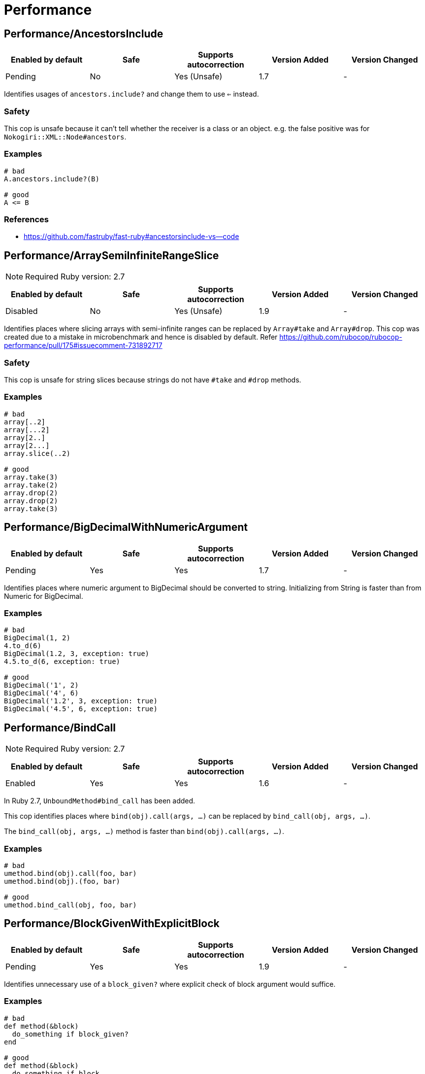 ////
  Do NOT edit this file by hand directly, as it is automatically generated.

  Please make any necessary changes to the cop documentation within the source files themselves.
////

= Performance

== Performance/AncestorsInclude

|===
| Enabled by default | Safe | Supports autocorrection | Version Added | Version Changed

| Pending
| No
| Yes (Unsafe)
| 1.7
| -
|===

Identifies usages of `ancestors.include?` and change them to use `<=` instead.

=== Safety

This cop is unsafe because it can't tell whether the receiver is a class or an object.
e.g. the false positive was for `Nokogiri::XML::Node#ancestors`.

=== Examples

[source,ruby]
----
# bad
A.ancestors.include?(B)

# good
A <= B
----

=== References

* https://github.com/fastruby/fast-ruby#ancestorsinclude-vs--code

== Performance/ArraySemiInfiniteRangeSlice

NOTE: Required Ruby version: 2.7

|===
| Enabled by default | Safe | Supports autocorrection | Version Added | Version Changed

| Disabled
| No
| Yes (Unsafe)
| 1.9
| -
|===

Identifies places where slicing arrays with semi-infinite ranges
can be replaced by `Array#take` and `Array#drop`.
This cop was created due to a mistake in microbenchmark and hence is disabled by default.
Refer https://github.com/rubocop/rubocop-performance/pull/175#issuecomment-731892717

=== Safety

This cop is unsafe for string slices because strings do not have `#take` and `#drop` methods.

=== Examples

[source,ruby]
----
# bad
array[..2]
array[...2]
array[2..]
array[2...]
array.slice(..2)

# good
array.take(3)
array.take(2)
array.drop(2)
array.drop(2)
array.take(3)
----

== Performance/BigDecimalWithNumericArgument

|===
| Enabled by default | Safe | Supports autocorrection | Version Added | Version Changed

| Pending
| Yes
| Yes
| 1.7
| -
|===

Identifies places where numeric argument to BigDecimal should be
converted to string. Initializing from String is faster
than from Numeric for BigDecimal.

=== Examples

[source,ruby]
----
# bad
BigDecimal(1, 2)
4.to_d(6)
BigDecimal(1.2, 3, exception: true)
4.5.to_d(6, exception: true)

# good
BigDecimal('1', 2)
BigDecimal('4', 6)
BigDecimal('1.2', 3, exception: true)
BigDecimal('4.5', 6, exception: true)
----

== Performance/BindCall

NOTE: Required Ruby version: 2.7

|===
| Enabled by default | Safe | Supports autocorrection | Version Added | Version Changed

| Enabled
| Yes
| Yes
| 1.6
| -
|===

In Ruby 2.7, `UnboundMethod#bind_call` has been added.

This cop identifies places where `bind(obj).call(args, ...)`
can be replaced by `bind_call(obj, args, ...)`.

The `bind_call(obj, args, ...)` method is faster than
`bind(obj).call(args, ...)`.

=== Examples

[source,ruby]
----
# bad
umethod.bind(obj).call(foo, bar)
umethod.bind(obj).(foo, bar)

# good
umethod.bind_call(obj, foo, bar)
----

== Performance/BlockGivenWithExplicitBlock

|===
| Enabled by default | Safe | Supports autocorrection | Version Added | Version Changed

| Pending
| Yes
| Yes
| 1.9
| -
|===

Identifies unnecessary use of a `block_given?` where explicit check
of block argument would suffice.

=== Examples

[source,ruby]
----
# bad
def method(&block)
  do_something if block_given?
end

# good
def method(&block)
  do_something if block
end

# good - block is reassigned
def method(&block)
  block ||= -> { do_something }
  warn "Using default ..." unless block_given?
  # ...
end
----

== Performance/Caller

|===
| Enabled by default | Safe | Supports autocorrection | Version Added | Version Changed

| Enabled
| Yes
| Yes
| 0.49
| 1.9
|===

Identifies places where `caller[n]` can be replaced by `caller(n..n).first`.

=== Examples

[source,ruby]
----
# bad
caller[1]
caller.first
caller_locations[1]
caller_locations.first

# good
caller(2..2).first
caller(1..1).first
caller_locations(2..2).first
caller_locations(1..1).first
----

== Performance/CaseWhenSplat

|===
| Enabled by default | Safe | Supports autocorrection | Version Added | Version Changed

| Disabled
| Yes
| Yes (Unsafe)
| 0.34
| 1.13
|===

Reordering `when` conditions with a splat to the end
of the `when` branches can improve performance.

Ruby has to allocate memory for the splat expansion every time
that the `case` `when` statement is run. Since Ruby does not support
fall through inside of `case` `when`, like some other languages do,
the order of the `when` branches should not matter. By placing any
splat expansions at the end of the list of `when` branches we will
reduce the number of times that memory has to be allocated for
the expansion. The exception to this is if multiple of your `when`
conditions can be true for any given condition. A likely scenario for
this defining a higher level when condition to override a condition
that is inside of the splat expansion.

=== Safety

This cop is not unsafe autocorrection because it is not a guaranteed
performance improvement. If the data being processed by the `case` condition is
normalized in a manner that favors hitting a condition in the splat expansion,
it is possible that moving the splat condition to the end will use more memory,
and run slightly slower.
See for more details: https://github.com/rubocop/rubocop/pull/6163

=== Examples

[source,ruby]
----
# bad
case foo
when *condition
  bar
when baz
  foobar
end

case foo
when *[1, 2, 3, 4]
  bar
when 5
  baz
end

# good
case foo
when baz
  foobar
when *condition
  bar
end

case foo
when 1, 2, 3, 4
  bar
when 5
  baz
end
----

== Performance/Casecmp

|===
| Enabled by default | Safe | Supports autocorrection | Version Added | Version Changed

| Enabled
| No
| Yes (Unsafe)
| 0.36
| -
|===

Identifies places where a case-insensitive string comparison
can better be implemented using `casecmp`.

=== Safety

This cop is unsafe because `String#casecmp` and `String#casecmp?` behave
differently when using Non-ASCII characters.

=== Examples

[source,ruby]
----
# bad
str.downcase == 'abc'
str.upcase.eql? 'ABC'
'abc' == str.downcase
'ABC'.eql? str.upcase
str.downcase == str.downcase

# good
str.casecmp('ABC').zero?
'abc'.casecmp(str).zero?
----

=== References

* https://github.com/fastruby/fast-ruby#stringcasecmp-vs--stringcasecmp-vs-stringdowncase---code

== Performance/ChainArrayAllocation

|===
| Enabled by default | Safe | Supports autocorrection | Version Added | Version Changed

| Disabled
| Yes
| No
| 0.59
| -
|===

Identifies usages of `array.compact.flatten.map { |x| x.downcase }`.
Each of these methods (`compact`, `flatten`, `map`) will generate a new intermediate array
that is promptly thrown away. Instead it is faster to mutate when we know it's safe.

=== Examples

[source,ruby]
----
# bad
array = ["a", "b", "c"]
array.compact.flatten.map { |x| x.downcase }

# good
array = ["a", "b", "c"]
array.compact!
array.flatten!
array.map! { |x| x.downcase }
array
----

=== References

* https://twitter.com/schneems/status/1034123879978029057

== Performance/CollectionLiteralInLoop

|===
| Enabled by default | Safe | Supports autocorrection | Version Added | Version Changed

| Pending
| Yes
| No
| 1.8
| -
|===

Identifies places where Array and Hash literals are used within loops.
It is better to extract them into a local variable or constant
to avoid unnecessary allocations on each iteration.

You can set the minimum number of elements to consider
an offense with `MinSize`.

=== Examples

[source,ruby]
----
# bad
users.select do |user|
  %i[superadmin admin].include?(user.role)
end

# good
admin_roles = %i[superadmin admin]
users.select do |user|
  admin_roles.include?(user.role)
end

# good
ADMIN_ROLES = %i[superadmin admin]
...
users.select do |user|
  ADMIN_ROLES.include?(user.role)
end
----

=== Configurable attributes

|===
| Name | Default value | Configurable values

| MinSize
| `1`
| Integer
|===

== Performance/CompareWithBlock

|===
| Enabled by default | Safe | Supports autocorrection | Version Added | Version Changed

| Enabled
| Yes
| Yes
| 0.46
| -
|===

Identifies places where `sort { |a, b| a.foo <=> b.foo }`
can be replaced by `sort_by(&:foo)`.
This cop also checks `sort!`, `min`, `max` and `minmax` methods.

=== Examples

[source,ruby]
----
# bad
array.sort   { |a, b| a.foo <=> b.foo }
array.sort!  { |a, b| a.foo <=> b.foo }
array.max    { |a, b| a.foo <=> b.foo }
array.min    { |a, b| a.foo <=> b.foo }
array.minmax { |a, b| a.foo <=> b.foo }
array.sort   { |a, b| a[:foo] <=> b[:foo] }

# good
array.sort_by(&:foo)
array.sort_by!(&:foo)
array.sort_by { |v| v.foo }
array.sort_by do |var|
  var.foo
end
array.max_by(&:foo)
array.min_by(&:foo)
array.minmax_by(&:foo)
array.sort_by { |a| a[:foo] }
----

== Performance/ConcurrentMonotonicTime

|===
| Enabled by default | Safe | Supports autocorrection | Version Added | Version Changed

| Pending
| Yes
| Yes
| 1.12
| -
|===

Identifies places where `Concurrent.monotonic_time`
can be replaced by `Process.clock_gettime(Process::CLOCK_MONOTONIC)`.

=== Examples

[source,ruby]
----
# bad
Concurrent.monotonic_time

# good
Process.clock_gettime(Process::CLOCK_MONOTONIC)
----

=== References

* https://github.com/rails/rails/pull/43502

== Performance/ConstantRegexp

|===
| Enabled by default | Safe | Supports autocorrection | Version Added | Version Changed

| Pending
| Yes
| Yes
| 1.9
| 1.10
|===

Finds regular expressions with dynamic components that are all constants.

Ruby allocates a new Regexp object every time it executes a code containing such
a regular expression. It is more efficient to extract it into a constant,
memoize it, or add an `/o` option to perform `#{}` interpolation only once and
reuse that Regexp object.

=== Examples

[source,ruby]
----
# bad
def tokens(pattern)
  pattern.scan(TOKEN).reject { |token| token.match?(/\A#{SEPARATORS}\Z/) }
end

# good
ALL_SEPARATORS = /\A#{SEPARATORS}\Z/
def tokens(pattern)
  pattern.scan(TOKEN).reject { |token| token.match?(ALL_SEPARATORS) }
end

# good
def tokens(pattern)
  pattern.scan(TOKEN).reject { |token| token.match?(/\A#{SEPARATORS}\Z/o) }
end

# good
def separators
  @separators ||= /\A#{SEPARATORS}\Z/
end
----

== Performance/Count

|===
| Enabled by default | Safe | Supports autocorrection | Version Added | Version Changed

| Enabled
| Yes
| Yes (Unsafe)
| 0.31
| 1.8
|===

Identifies usages of `count` on an `Enumerable` that
follow calls to `select`, `find_all`, `filter` or `reject`. Querying logic can instead be
passed to the `count` call.

=== Safety

This cop is unsafe because it has known compatibility issues with `ActiveRecord` and other
frameworks. Before Rails 5.1, `ActiveRecord` will ignore the block that is passed to `count`.
Other methods, such as `select`, will convert the association to an
array and then run the block on the array. A simple work around to
make `count` work with a block is to call `to_a.count {...}`.

For example:

[source,ruby]
----
`Model.where(id: [1, 2, 3]).select { |m| m.method == true }.size`
----

becomes:

[source,ruby]
----
`Model.where(id: [1, 2, 3]).to_a.count { |m| m.method == true }`
----

=== Examples

[source,ruby]
----
# bad
[1, 2, 3].select { |e| e > 2 }.size
[1, 2, 3].reject { |e| e > 2 }.size
[1, 2, 3].select { |e| e > 2 }.length
[1, 2, 3].reject { |e| e > 2 }.length
[1, 2, 3].select { |e| e > 2 }.count { |e| e.odd? }
[1, 2, 3].reject { |e| e > 2 }.count { |e| e.even? }
array.select(&:value).count

# good
[1, 2, 3].count { |e| e > 2 }
[1, 2, 3].count { |e| e < 2 }
[1, 2, 3].count { |e| e > 2 && e.odd? }
[1, 2, 3].count { |e| e < 2 && e.even? }
Model.select('field AS field_one').count
Model.select(:value).count
----

== Performance/DeletePrefix

NOTE: Required Ruby version: 2.5

|===
| Enabled by default | Safe | Supports autocorrection | Version Added | Version Changed

| Enabled
| No
| Yes (Unsafe)
| 1.6
| 1.11
|===

In Ruby 2.5, `String#delete_prefix` has been added.

This cop identifies places where `gsub(/\Aprefix/, '')` and `sub(/\Aprefix/, '')`
can be replaced by `delete_prefix('prefix')`.

This cop has `SafeMultiline` configuration option that `true` by default because
`^prefix` is unsafe as it will behave incompatible with `delete_prefix`
for receiver is multiline string.

The `delete_prefix('prefix')` method is faster than `gsub(/\Aprefix/, '')`.

=== Safety

This cop is unsafe because `Pathname` has `sub` but not `delete_prefix`.

=== Examples

[source,ruby]
----
# bad
str.gsub(/\Aprefix/, '')
str.gsub!(/\Aprefix/, '')

str.sub(/\Aprefix/, '')
str.sub!(/\Aprefix/, '')

# good
str.delete_prefix('prefix')
str.delete_prefix!('prefix')
----

==== SafeMultiline: true (default)

[source,ruby]
----
# good
str.gsub(/^prefix/, '')
str.gsub!(/^prefix/, '')
str.sub(/^prefix/, '')
str.sub!(/^prefix/, '')
----

==== SafeMultiline: false

[source,ruby]
----
# bad
str.gsub(/^prefix/, '')
str.gsub!(/^prefix/, '')
str.sub(/^prefix/, '')
str.sub!(/^prefix/, '')
----

=== Configurable attributes

|===
| Name | Default value | Configurable values

| SafeMultiline
| `true`
| Boolean
|===

== Performance/DeleteSuffix

NOTE: Required Ruby version: 2.5

|===
| Enabled by default | Safe | Supports autocorrection | Version Added | Version Changed

| Enabled
| No
| Yes (Unsafe)
| 1.6
| 1.11
|===

In Ruby 2.5, `String#delete_suffix` has been added.

This cop identifies places where `gsub(/suffix\z/, '')` and `sub(/suffix\z/, '')`
can be replaced by `delete_suffix('suffix')`.

This cop has `SafeMultiline` configuration option that `true` by default because
`suffix$` is unsafe as it will behave incompatible with `delete_suffix?`
for receiver is multiline string.

The `delete_suffix('suffix')` method is faster than `gsub(/suffix\z/, '')`.

=== Safety

This cop is unsafe because `Pathname` has `sub` but not `delete_suffix`.

=== Examples

[source,ruby]
----
# bad
str.gsub(/suffix\z/, '')
str.gsub!(/suffix\z/, '')

str.sub(/suffix\z/, '')
str.sub!(/suffix\z/, '')

# good
str.delete_suffix('suffix')
str.delete_suffix!('suffix')
----

==== SafeMultiline: true (default)

[source,ruby]
----
# good
str.gsub(/suffix$/, '')
str.gsub!(/suffix$/, '')
str.sub(/suffix$/, '')
str.sub!(/suffix$/, '')
----

==== SafeMultiline: false

[source,ruby]
----
# bad
str.gsub(/suffix$/, '')
str.gsub!(/suffix$/, '')
str.sub(/suffix$/, '')
str.sub!(/suffix$/, '')
----

=== Configurable attributes

|===
| Name | Default value | Configurable values

| SafeMultiline
| `true`
| Boolean
|===

== Performance/Detect

|===
| Enabled by default | Safe | Supports autocorrection | Version Added | Version Changed

| Enabled
| Yes
| Yes (Unsafe)
| 0.30
| 1.8
|===

Identifies usages of `first`, `last`, `[0]` or `[-1]`
chained to `select`, `find_all` or `filter` and change them to use
`detect` instead.

=== Safety

This cop is unsafe because it assumes that the receiver is an
`Array` or equivalent, but can't reliably detect it. For example,
if the receiver is a `Hash`, it may report a false positive.

=== Examples

[source,ruby]
----
# bad
[].select { |item| true }.first
[].select { |item| true }.last
[].find_all { |item| true }.first
[].find_all { |item| true }.last
[].filter { |item| true }.first
[].filter { |item| true }.last
[].filter { |item| true }[0]
[].filter { |item| true }[-1]

# good
[].detect { |item| true }
[].reverse.detect { |item| true }
----

=== References

* https://github.com/fastruby/fast-ruby#enumerabledetect-vs-enumerableselectfirst-code

== Performance/DoubleStartEndWith

|===
| Enabled by default | Safe | Supports autocorrection | Version Added | Version Changed

| Enabled
| Yes
| Yes
| 0.36
| 0.48
|===

Checks for double `#start_with?` or `#end_with?` calls
separated by `||`. In some cases such calls can be replaced
with an single `#start_with?`/`#end_with?` call.

`IncludeActiveSupportAliases` configuration option is used to check for
`starts_with?` and `ends_with?`. These methods are defined by Active Support.

=== Examples

[source,ruby]
----
# bad
str.start_with?("a") || str.start_with?(Some::CONST)
str.start_with?("a", "b") || str.start_with?("c")
str.end_with?(var1) || str.end_with?(var2)

# good
str.start_with?("a", Some::CONST)
str.start_with?("a", "b", "c")
str.end_with?(var1, var2)
----

==== IncludeActiveSupportAliases: false (default)

[source,ruby]
----
# good
str.starts_with?("a", "b") || str.starts_with?("c")
str.ends_with?(var1) || str.ends_with?(var2)

str.starts_with?("a", "b", "c")
str.ends_with?(var1, var2)
----

==== IncludeActiveSupportAliases: true

[source,ruby]
----
# bad
str.starts_with?("a", "b") || str.starts_with?("c")
str.ends_with?(var1) || str.ends_with?(var2)

# good
str.starts_with?("a", "b", "c")
str.ends_with?(var1, var2)
----

=== Configurable attributes

|===
| Name | Default value | Configurable values

| IncludeActiveSupportAliases
| `false`
| Boolean
|===

== Performance/EndWith

|===
| Enabled by default | Safe | Supports autocorrection | Version Added | Version Changed

| Enabled
| Yes
| Yes (Unsafe)
| 0.36
| 1.10
|===

Identifies unnecessary use of a regex where `String#end_with?` would suffice.

This cop has `SafeMultiline` configuration option that `true` by default because
`end$` is unsafe as it will behave incompatible with `end_with?`
for receiver is multiline string.

=== Safety

This will change to a new method call which isn't guaranteed to be on the
object. Switching these methods has to be done with knowledge of the types
of the variables which rubocop doesn't have.

=== Examples

[source,ruby]
----
# bad
'abc'.match?(/bc\Z/)
/bc\Z/.match?('abc')
'abc' =~ /bc\Z/
/bc\Z/ =~ 'abc'
'abc'.match(/bc\Z/)
/bc\Z/.match('abc')

# good
'abc'.end_with?('bc')
----

==== SafeMultiline: true (default)

[source,ruby]
----
# good
'abc'.match?(/bc$/)
/bc$/.match?('abc')
'abc' =~ /bc$/
/bc$/ =~ 'abc'
'abc'.match(/bc$/)
/bc$/.match('abc')
----

==== SafeMultiline: false

[source,ruby]
----
# bad
'abc'.match?(/bc$/)
/bc$/.match?('abc')
'abc' =~ /bc$/
/bc$/ =~ 'abc'
'abc'.match(/bc$/)
/bc$/.match('abc')
----

=== Configurable attributes

|===
| Name | Default value | Configurable values

| SafeMultiline
| `true`
| Boolean
|===

=== References

* https://github.com/fastruby/fast-ruby#stringmatch-vs-stringmatch-vs-stringstart_withstringend_with-code-start-code-end

== Performance/FixedSize

|===
| Enabled by default | Safe | Supports autocorrection | Version Added | Version Changed

| Enabled
| Yes
| No
| 0.35
| -
|===

Do not compute the size of statically sized objects.

=== Examples

[source,ruby]
----
# String methods
# bad
'foo'.size
%q[bar].count
%(qux).length

# Symbol methods
# bad
:fred.size
:'baz'.length

# Array methods
# bad
[1, 2, thud].count
%W(1, 2, bar).size

# Hash methods
# bad
{ a: corge, b: grault }.length

# good
foo.size
bar.count
qux.length

# good
:"#{fred}".size
CONST = :baz.length

# good
[1, 2, *thud].count
garply = [1, 2, 3]
garply.size

# good
{ a: corge, **grault }.length
waldo = { a: corge, b: grault }
waldo.size
----

== Performance/FlatMap

|===
| Enabled by default | Safe | Supports autocorrection | Version Added | Version Changed

| Enabled
| Yes
| Yes
| 0.30
| -
|===

Identifies usages of `map { ... }.flatten` and
change them to use `flat_map { ... }` instead.

=== Examples

[source,ruby]
----
# bad
[1, 2, 3, 4].map { |e| [e, e] }.flatten(1)
[1, 2, 3, 4].collect { |e| [e, e] }.flatten(1)

# good
[1, 2, 3, 4].flat_map { |e| [e, e] }
[1, 2, 3, 4].map { |e| [e, e] }.flatten
[1, 2, 3, 4].collect { |e| [e, e] }.flatten
----

=== Configurable attributes

|===
| Name | Default value | Configurable values

| EnabledForFlattenWithoutParams
| `false`
| Boolean
|===

=== References

* https://github.com/fastruby/fast-ruby#enumerablemaparrayflatten-vs-enumerableflat_map-code

== Performance/InefficientHashSearch

|===
| Enabled by default | Safe | Supports autocorrection | Version Added | Version Changed

| Enabled
| No
| Yes (Unsafe)
| 0.56
| -
|===

Checks for inefficient searching of keys and values within
hashes.

`Hash#keys.include?` is less efficient than `Hash#key?` because
the former allocates a new array and then performs an O(n) search
through that array, while `Hash#key?` does not allocate any array and
performs a faster O(1) search for the key.

`Hash#values.include?` is less efficient than `Hash#value?`. While they
both perform an O(n) search through all of the values, calling `values`
allocates a new array while using `value?` does not.

=== Safety

This cop is unsafe because it can't tell whether the receiver is a hash object.

=== Examples

[source,ruby]
----
# bad
{ a: 1, b: 2 }.keys.include?(:a)
{ a: 1, b: 2 }.keys.include?(:z)
h = { a: 1, b: 2 }; h.keys.include?(100)

# good
{ a: 1, b: 2 }.key?(:a)
{ a: 1, b: 2 }.has_key?(:z)
h = { a: 1, b: 2 }; h.key?(100)

# bad
{ a: 1, b: 2 }.values.include?(2)
{ a: 1, b: 2 }.values.include?('garbage')
h = { a: 1, b: 2 }; h.values.include?(nil)

# good
{ a: 1, b: 2 }.value?(2)
{ a: 1, b: 2 }.has_value?('garbage')
h = { a: 1, b: 2 }; h.value?(nil)
----

=== References

* https://github.com/fastruby/fast-ruby#hashkey-instead-of-hashkeysinclude-code

== Performance/IoReadlines

|===
| Enabled by default | Safe | Supports autocorrection | Version Added | Version Changed

| Disabled
| Yes
| Yes
| 1.7
| -
|===

Identifies places where inefficient `readlines` method
can be replaced by `each_line` to avoid fully loading file content into memory.

=== Examples

[source,ruby]
----
# bad
File.readlines('testfile').each { |l| puts l }
IO.readlines('testfile', chomp: true).each { |l| puts l }

conn.readlines(10).map { |l| l.size }
file.readlines.find { |l| l.start_with?('#') }
file.readlines.each { |l| puts l }

# good
File.open('testfile', 'r').each_line { |l| puts l }
IO.open('testfile').each_line(chomp: true) { |l| puts l }

conn.each_line(10).map { |l| l.size }
file.each_line.find { |l| l.start_with?('#') }
file.each_line { |l| puts l }
----

=== References

* https://docs.gitlab.com/ee/development/performance.html#reading-from-files-and-other-data-sources

== Performance/MapCompact

NOTE: Required Ruby version: 2.7

|===
| Enabled by default | Safe | Supports autocorrection | Version Added | Version Changed

| Pending
| Yes
| Yes (Unsafe)
| 1.11
| -
|===

In Ruby 2.7, `Enumerable#filter_map` has been added.

This cop identifies places where `map { ... }.compact` can be replaced by `filter_map`.

[source,ruby]
----
[true, false, nil].compact              #=> [true, false]
[true, false, nil].filter_map(&:itself) #=> [true]
----

=== Safety

This cop's autocorrection is unsafe because `map { ... }.compact` that is not
compatible with `filter_map`.

=== Examples

[source,ruby]
----
# bad
ary.map(&:foo).compact
ary.collect(&:foo).compact

# good
ary.filter_map(&:foo)
ary.map(&:foo).compact!
ary.compact.map(&:foo)
----

== Performance/MapMethodChain

|===
| Enabled by default | Safe | Supports autocorrection | Version Added | Version Changed

| Pending
| No
| No
| 1.19
| -
|===

Checks if the map method is used in a chain.

Autocorrection is not supported because an appropriate block variable name cannot be determined automatically.

[source,ruby]
----
class X
  def initialize
    @@num = 0
  end

  def foo
    @@num += 1
    self
  end

  def bar
    @@num * 2
  end
end

[X.new, X.new].map(&:foo).map(&:bar) # => [4, 4]
[X.new, X.new].map { |x| x.foo.bar } # => [2, 4]
----

=== Safety

This cop is unsafe because false positives occur if the number of times the first method is executed
affects the return value of subsequent methods.

=== Examples

[source,ruby]
----
# bad
array.map(&:foo).map(&:bar)

# good
array.map { |item| item.foo.bar }
----

== Performance/MethodObjectAsBlock

|===
| Enabled by default | Safe | Supports autocorrection | Version Added | Version Changed

| Pending
| Yes
| No
| 1.9
| -
|===

Identifies places where methods are converted to blocks, with the
use of `&method`, and passed as arguments to method calls.
It is faster to replace those with explicit blocks, calling those methods inside.

=== Examples

[source,ruby]
----
# bad
array.map(&method(:do_something))
[1, 2, 3].each(&out.method(:puts))

# good
array.map { |x| do_something(x) }
[1, 2, 3].each { |x| out.puts(x) }
----

=== References

* https://github.com/fastruby/fast-ruby#normal-way-to-apply-method-vs-method-code

== Performance/OpenStruct

|===
| Enabled by default | Safe | Supports autocorrection | Version Added | Version Changed

| Disabled
| No
| No
| 0.61
| -
|===

Checks for `OpenStruct.new` calls.
Instantiation of an `OpenStruct` invalidates
Ruby global method cache as it causes dynamic method
definition during program runtime.
This could have an effect on performance,
especially in case of single-threaded
applications with multiple `OpenStruct` instantiations.

=== Safety

This cop is unsafe because `OpenStruct.new` and `Struct.new`
are not equivalent.

=== Examples

[source,ruby]
----
# bad
class MyClass
  def my_method
    OpenStruct.new(my_key1: 'my_value1', my_key2: 'my_value2')
  end
end

# good
class MyClass
  MyStruct = Struct.new(:my_key1, :my_key2)
  def my_method
    MyStruct.new('my_value1', 'my_value2')
  end
end
----

== Performance/RangeInclude

|===
| Enabled by default | Safe | Supports autocorrection | Version Added | Version Changed

| Enabled
| No
| Yes (Unsafe)
| 0.36
| 1.7
|===

Identifies uses of `Range#include?` and `Range#member?`, which iterates over each
item in a `Range` to see if a specified item is there. In contrast,
`Range#cover?` simply compares the target item with the beginning and
end points of the `Range`. In a great majority of cases, this is what
is wanted.

=== Safety

This cop is unsafe because `Range#include?` (or `Range#member?`) and `Range#cover?`
are not equivalent behavior.
Example of a case where `Range#cover?` may not provide the desired result:

[source,ruby]
----
('a'..'z').cover?('yellow') # => true
----

=== Examples

[source,ruby]
----
# bad
('a'..'z').include?('b') # => true
('a'..'z').member?('b')  # => true

# good
('a'..'z').cover?('b') # => true
----

=== References

* https://github.com/fastruby/fast-ruby#cover-vs-include-code

== Performance/RedundantBlockCall

|===
| Enabled by default | Safe | Supports autocorrection | Version Added | Version Changed

| Enabled
| Yes
| Yes
| 0.36
| -
|===

Identifies the use of a `&block` parameter and `block.call`
where `yield` would do just as well.

=== Examples

[source,ruby]
----
# bad
def method(&block)
  block.call
end
def another(&func)
  func.call 1, 2, 3
end

# good
def method
  yield
end
def another
  yield 1, 2, 3
end
----

=== References

* https://github.com/fastruby/fast-ruby#proccall-and-block-arguments-vs-yieldcode

== Performance/RedundantEqualityComparisonBlock

NOTE: Required Ruby version: 2.5

|===
| Enabled by default | Safe | Supports autocorrection | Version Added | Version Changed

| Pending
| No
| Yes (Unsafe)
| 1.10
| -
|===

Checks for uses `Enumerable#all?`, `Enumerable#any?`, `Enumerable#one?`,
and `Enumerable#none?` are compared with `===` or similar methods in block.

By default, `Object#===` behaves the same as `Object#==`, but this
behavior is appropriately overridden in subclass. For example,
`Range#===` returns `true` when argument is within the range.

This cop has `AllowRegexpMatch` option and it is true by default because
`regexp.match?('string')` often used in block changes to the opposite result:

[source,ruby]
----
[/pattern/].all? { |regexp| regexp.match?('pattern') } # => true
[/pattern/].all? { |regexp| regexp =~ 'pattern' }      # => true
[/pattern/].all?('pattern')                            # => false
----

=== Safety

This cop is unsafe because `===` and `==` do not always behave the same.

=== Examples

[source,ruby]
----
# bad
items.all? { |item| pattern === item }
items.all? { |item| item == other }
items.all? { |item| item.is_a?(Klass) }
items.all? { |item| item.kind_of?(Klass) }

# good
items.all?(pattern)
items.all?(Klass)
----

==== AllowRegexpMatch: true (default)

[source,ruby]
----
# good
items.all? { |item| item =~ pattern }
items.all? { |item| item.match?(pattern) }
----

==== AllowRegexpMatch: false

[source,ruby]
----
# bad
items.all? { |item| item =~ pattern }
items.all? { |item| item.match?(pattern) }
----

=== Configurable attributes

|===
| Name | Default value | Configurable values

| AllowRegexpMatch
| `true`
| Boolean
|===

=== References

* https://github.com/rails/rails/pull/41363

== Performance/RedundantMatch

|===
| Enabled by default | Safe | Supports autocorrection | Version Added | Version Changed

| Enabled
| Yes
| Yes
| 0.36
| -
|===

Identifies the use of `Regexp#match` or `String#match`, which
returns `#<MatchData>`/`nil`. The return value of `=~` is an integral
index/`nil` and is more performant.

=== Examples

[source,ruby]
----
# bad
do_something if str.match(/regex/)
while regex.match('str')
  do_something
end

# good
method(str =~ /regex/)
return value unless regex =~ 'str'
----

== Performance/RedundantMerge

|===
| Enabled by default | Safe | Supports autocorrection | Version Added | Version Changed

| Enabled
| No
| Yes (Unsafe)
| 0.36
| 1.11
|===

Identifies places where `Hash#merge!` can be replaced by `Hash#[]=`.
You can set the maximum number of key-value pairs to consider
an offense with `MaxKeyValuePairs`.

=== Safety

This cop is unsafe because RuboCop cannot determine if the
receiver of `merge!` is actually a hash or not.

=== Examples

[source,ruby]
----
# bad
hash.merge!(a: 1)
hash.merge!({'key' => 'value'})

# good
hash[:a] = 1
hash['key'] = 'value'
----

==== MaxKeyValuePairs: 2 (default)

[source,ruby]
----
# bad
hash.merge!(a: 1, b: 2)

# good
hash[:a] = 1
hash[:b] = 2
----

=== Configurable attributes

|===
| Name | Default value | Configurable values

| MaxKeyValuePairs
| `2`
| Integer
|===

=== References

* https://github.com/fastruby/fast-ruby#hashmerge-vs-hash-code

== Performance/RedundantSortBlock

|===
| Enabled by default | Safe | Supports autocorrection | Version Added | Version Changed

| Pending
| Yes
| Yes
| 1.7
| -
|===

Identifies places where `sort { |a, b| a <=> b }` can be replaced with `sort`.

=== Examples

[source,ruby]
----
# bad
array.sort { |a, b| a <=> b }

# good
array.sort
----

== Performance/RedundantSplitRegexpArgument

|===
| Enabled by default | Safe | Supports autocorrection | Version Added | Version Changed

| Pending
| Yes
| Yes
| 1.10
| -
|===

Identifies places where `split` argument can be replaced from
a deterministic regexp to a string.

=== Examples

[source,ruby]
----
# bad
'a,b,c'.split(/,/)

# good
'a,b,c'.split(',')
----

== Performance/RedundantStringChars

|===
| Enabled by default | Safe | Supports autocorrection | Version Added | Version Changed

| Pending
| Yes
| Yes
| 1.7
| -
|===

Checks for redundant `String#chars`.

=== Examples

[source,ruby]
----
# bad
str.chars[0..2]
str.chars.slice(0..2)
str.chars.last

# good
str[0..2].chars

# bad
str.chars.first
str.chars.first(2)

# good
str[0]
str[0...2].chars
str[-1]

# bad
str.chars.take(2)
str.chars.length
str.chars.size
str.chars.empty?

# good
str[0...2].chars
str.length
str.size
str.empty?

# For example, if the receiver is an empty string, it will be incompatible.
# If a negative value is specified for the receiver, `nil` is returned.
str.chars.last(2) # Incompatible with `str[-2..-1].chars`.
str.chars.drop(2) # Incompatible with `str[2..-1].chars`.
----

== Performance/RegexpMatch

NOTE: Required Ruby version: 2.4

|===
| Enabled by default | Safe | Supports autocorrection | Version Added | Version Changed

| Enabled
| Yes
| Yes
| 0.47
| -
|===

In Ruby 2.4, `String#match?`, `Regexp#match?`, and `Symbol#match?`
have been added. The methods are faster than `match`.
Because the methods avoid creating a `MatchData` object or saving
backref.
So, when `MatchData` is not used, use `match?` instead of `match`.

=== Examples

[source,ruby]
----
# bad
def foo
  if x =~ /re/
    do_something
  end
end

# bad
def foo
  if x !~ /re/
    do_something
  end
end

# bad
def foo
  if x.match(/re/)
    do_something
  end
end

# bad
def foo
  if /re/ === x
    do_something
  end
end

# good
def foo
  if x.match?(/re/)
    do_something
  end
end

# good
def foo
  if !x.match?(/re/)
    do_something
  end
end

# good
def foo
  if x =~ /re/
    do_something(Regexp.last_match)
  end
end

# good
def foo
  if x.match(/re/)
    do_something($~)
  end
end

# good
def foo
  if /re/ === x
    do_something($~)
  end
end
----

=== References

* https://github.com/fastruby/fast-ruby#regexp-vs-regexpmatch-vs-regexpmatch-vs-stringmatch-vs-string-vs-stringmatch-code-

== Performance/ReverseEach

|===
| Enabled by default | Safe | Supports autocorrection | Version Added | Version Changed

| Enabled
| Yes
| Yes
| 0.30
| -
|===

Identifies usages of `reverse.each` and change them to use `reverse_each` instead.

If the return value is used, it will not be detected because the result will be different.

[source,ruby]
----
[1, 2, 3].reverse.each {} #=> [3, 2, 1]
[1, 2, 3].reverse_each {} #=> [1, 2, 3]
----

=== Examples

[source,ruby]
----
# bad
items.reverse.each

# good
items.reverse_each
----

=== References

* https://github.com/fastruby/fast-ruby#enumerablereverseeach-vs-enumerablereverse_each-code

== Performance/ReverseFirst

|===
| Enabled by default | Safe | Supports autocorrection | Version Added | Version Changed

| Pending
| Yes
| Yes
| 1.7
| -
|===

Identifies places where `reverse.first(n)` and `reverse.first`
can be replaced by `last(n).reverse` and `last`.

=== Examples

[source,ruby]
----
# bad
array.reverse.first(5)
array.reverse.first

# good
array.last(5).reverse
array.last
----

== Performance/SelectMap

NOTE: Required Ruby version: 2.7

|===
| Enabled by default | Safe | Supports autocorrection | Version Added | Version Changed

| Disabled
| Yes
| No
| 1.11
| -
|===

In Ruby 2.7, `Enumerable#filter_map` has been added.

This cop identifies places where `select.map` can be replaced by `filter_map`.

=== Examples

[source,ruby]
----
# bad
ary.select(&:foo).map(&:bar)
ary.filter(&:foo).map(&:bar)

# good
ary.filter_map { |o| o.bar if o.foo }
----

== Performance/Size

|===
| Enabled by default | Safe | Supports autocorrection | Version Added | Version Changed

| Enabled
| Yes
| Yes
| 0.30
| -
|===

Identifies usages of `count` on an `Array` and `Hash` and change them to `size`.

TODO: Add advanced detection of variables that could
have been assigned to an array or a hash.

=== Examples

[source,ruby]
----
# bad
[1, 2, 3].count
(1..3).to_a.count
Array[*1..3].count
Array(1..3).count

# bad
{a: 1, b: 2, c: 3}.count
[[:foo, :bar], [1, 2]].to_h.count
Hash[*('a'..'z')].count
Hash(key: :value).count

# good
[1, 2, 3].size
(1..3).to_a.size
Array[*1..3].size
Array(1..3).size

# good
{a: 1, b: 2, c: 3}.size
[[:foo, :bar], [1, 2]].to_h.size
Hash[*('a'..'z')].size
Hash(key: :value).size

# good
[1, 2, 3].count { |e| e > 2 }
----

=== References

* https://github.com/fastruby/fast-ruby#arraylength-vs-arraysize-vs-arraycount-code

== Performance/SortReverse

|===
| Enabled by default | Safe | Supports autocorrection | Version Added | Version Changed

| Pending
| Yes
| Yes
| 1.7
| -
|===

Identifies places where `sort { |a, b| b <=> a }`
can be replaced by a faster `sort.reverse`.

=== Examples

[source,ruby]
----
# bad
array.sort { |a, b| b <=> a }

# good
array.sort.reverse
----

== Performance/Squeeze

|===
| Enabled by default | Safe | Supports autocorrection | Version Added | Version Changed

| Pending
| Yes
| Yes
| 1.7
| -
|===

Identifies places where `gsub(/a+/, 'a')` and `gsub!(/a+/, 'a')`
can be replaced by `squeeze('a')` and `squeeze!('a')`.

The `squeeze('a')` method is faster than `gsub(/a+/, 'a')`.

=== Examples

[source,ruby]
----
# bad
str.gsub(/a+/, 'a')
str.gsub!(/a+/, 'a')

# good
str.squeeze('a')
str.squeeze!('a')
----

=== References

* https://github.com/fastruby/fast-ruby#remove-extra-spaces-or-other-contiguous-characters-code

== Performance/StartWith

|===
| Enabled by default | Safe | Supports autocorrection | Version Added | Version Changed

| Enabled
| Yes
| Yes (Unsafe)
| 0.36
| 1.10
|===

Identifies unnecessary use of a regex where `String#start_with?` would suffice.

This cop has `SafeMultiline` configuration option that `true` by default because
`^start` is unsafe as it will behave incompatible with `start_with?`
for receiver is multiline string.

=== Safety

This will change to a new method call which isn't guaranteed to be on the
object. Switching these methods has to be done with knowledge of the types
of the variables which rubocop doesn't have.

=== Examples

[source,ruby]
----
# bad
'abc'.match?(/\Aab/)
/\Aab/.match?('abc')
'abc' =~ /\Aab/
/\Aab/ =~ 'abc'
'abc'.match(/\Aab/)
/\Aab/.match('abc')

# good
'abc'.start_with?('ab')
----

==== SafeMultiline: true (default)

[source,ruby]
----
# good
'abc'.match?(/^ab/)
/^ab/.match?('abc')
'abc' =~ /^ab/
/^ab/ =~ 'abc'
'abc'.match(/^ab/)
/^ab/.match('abc')
----

==== SafeMultiline: false

[source,ruby]
----
# bad
'abc'.match?(/^ab/)
/^ab/.match?('abc')
'abc' =~ /^ab/
/^ab/ =~ 'abc'
'abc'.match(/^ab/)
/^ab/.match('abc')
----

=== Configurable attributes

|===
| Name | Default value | Configurable values

| SafeMultiline
| `true`
| Boolean
|===

=== References

* https://github.com/fastruby/fast-ruby#stringmatch-vs-stringmatch-vs-stringstart_withstringend_with-code-start-code-end

== Performance/StringIdentifierArgument

|===
| Enabled by default | Safe | Supports autocorrection | Version Added | Version Changed

| Pending
| Yes
| Yes
| 1.13
| -
|===

Identifies places where string identifier argument can be replaced
by symbol identifier argument.
It prevents the redundancy of the internal string-to-symbol conversion.

This cop targets methods that take identifier (e.g. method name) argument
and the following examples are parts of it.

=== Examples

[source,ruby]
----
# bad
send('do_something')
attr_accessor 'do_something'
instance_variable_get('@ivar')
const_get("string_#{interpolation}")

# good
send(:do_something)
attr_accessor :do_something
instance_variable_get(:@ivar)
const_get(:"string_#{interpolation}")
----

== Performance/StringInclude

|===
| Enabled by default | Safe | Supports autocorrection | Version Added | Version Changed

| Pending
| Yes
| Yes (Unsafe)
| 1.7
| 1.12
|===

Identifies unnecessary use of a regex where `String#include?` would suffice.

=== Safety

This cop's offenses are not safe to autocorrect if a receiver is nil or a Symbol.

=== Examples

[source,ruby]
----
# bad
str.match?(/ab/)
/ab/.match?(str)
str =~ /ab/
/ab/ =~ str
str.match(/ab/)
/ab/.match(str)
/ab/ === str

# good
str.include?('ab')
----

== Performance/StringReplacement

|===
| Enabled by default | Safe | Supports autocorrection | Version Added | Version Changed

| Enabled
| Yes
| Yes
| 0.33
| -
|===

Identifies places where `gsub` can be replaced by `tr` or `delete`.

=== Examples

[source,ruby]
----
# bad
'abc'.gsub('b', 'd')
'abc'.gsub('a', '')
'abc'.gsub(/a/, 'd')
'abc'.gsub!('a', 'd')

# good
'abc'.gsub(/.*/, 'a')
'abc'.gsub(/a+/, 'd')
'abc'.tr('b', 'd')
'a b c'.delete(' ')
----

=== References

* https://github.com/fastruby/fast-ruby#stringgsub-vs-stringtr-code

== Performance/Sum

NOTE: Required Ruby version: 2.4

|===
| Enabled by default | Safe | Supports autocorrection | Version Added | Version Changed

| Pending
| Yes
| Yes (Unsafe)
| 1.8
| 1.13
|===

Identifies places where custom code finding the sum of elements
in some Enumerable object can be replaced by `Enumerable#sum` method.

=== Safety

Autocorrections are unproblematic wherever an initial value is provided explicitly:

[source,ruby]
----
[1, 2, 3].reduce(4, :+) # => 10
[1, 2, 3].sum(4) # => 10

[].reduce(4, :+) # => 4
[].sum(4) # => 4
----

This also holds true for non-numeric types which implement a `:+` method:

[source,ruby]
----
['l', 'o'].reduce('Hel', :+) # => "Hello"
['l', 'o'].sum('Hel') # => "Hello"
----

When no initial value is provided though, `Enumerable#reduce` will pick the first enumerated value
as initial value and successively add all following values to it, whereas
`Enumerable#sum` will set an initial value of `0` (`Integer`) which can lead to a `TypeError`:

[source,ruby]
----
[].reduce(:+) # => nil
[1, 2, 3].reduce(:+) # => 6
['H', 'e', 'l', 'l', 'o'].reduce(:+) # => "Hello"

[].sum # => 0
[1, 2, 3].sum # => 6
['H', 'e', 'l', 'l', 'o'].sum # => in `+': String can't be coerced into Integer (TypeError)
----

=== Examples

==== OnlySumOrWithInitialValue: false (default)

[source,ruby]
----
# bad
[1, 2, 3].inject(:+)                        # Autocorrections for cases without initial value are unsafe
[1, 2, 3].inject(&:+)                       # and will only be performed when using the `-A` option.
[1, 2, 3].reduce { |acc, elem| acc + elem } # They can be prohibited completely using `SafeAutoCorrect: true`.
[1, 2, 3].reduce(10, :+)
[1, 2, 3].map { |elem| elem ** 2 }.sum
[1, 2, 3].collect(&:count).sum(10)

# good
[1, 2, 3].sum
[1, 2, 3].sum(10)
[1, 2, 3].sum { |elem| elem ** 2 }
[1, 2, 3].sum(10, &:count)
----

==== OnlySumOrWithInitialValue: true

[source,ruby]
----
# bad
[1, 2, 3].reduce(10, :+)
[1, 2, 3].map { |elem| elem ** 2 }.sum
[1, 2, 3].collect(&:count).sum(10)

# good
[1, 2, 3].sum(10)
[1, 2, 3].sum { |elem| elem ** 2 }
[1, 2, 3].sum(10, &:count)
----

=== Configurable attributes

|===
| Name | Default value | Configurable values

| OnlySumOrWithInitialValue
| `false`
| Boolean
|===

=== References

* https://blog.bigbinary.com/2016/11/02/ruby-2-4-introduces-enumerable-sum.html

== Performance/TimesMap

|===
| Enabled by default | Safe | Supports autocorrection | Version Added | Version Changed

| Enabled
| Yes
| Yes (Unsafe)
| 0.36
| 1.13
|===

Checks for .times.map calls.
In most cases such calls can be replaced
with an explicit array creation.

=== Safety

This cop's autocorrection is unsafe because `Integer#times` does nothing if receiver is 0
or less. However, `Array.new` raises an error if argument is less than 0.

For example:

[source,ruby]
----
-1.times{}    # does nothing
Array.new(-1) # ArgumentError: negative array size
----

=== Examples

[source,ruby]
----
# bad
9.times.map do |i|
  i.to_s
end

# good
Array.new(9) do |i|
  i.to_s
end
----

== Performance/UnfreezeString

NOTE: Required Ruby version: 2.3

|===
| Enabled by default | Safe | Supports autocorrection | Version Added | Version Changed

| Enabled
| Yes
| Yes (Unsafe)
| 0.50
| 1.9
|===

In Ruby 2.3 or later, use unary plus operator to unfreeze a string
literal instead of `String#dup` and `String.new`.
Unary plus operator is faster than `String#dup`.

=== Safety

This cop's autocorrection is unsafe because `String.new` (without operator) is not
exactly the same as `+''`. These differ in encoding. `String.new.encoding` is always
`ASCII-8BIT`. However, `(+'').encoding` is the same as script encoding(e.g. `UTF-8`).
if you expect `ASCII-8BIT` encoding, disable this cop.

=== Examples

[source,ruby]
----
# bad
''.dup          # when Ruby 3.2 or lower
"something".dup # when Ruby 3.2 or lower
String.new
String.new('')
String.new('something')

# good
+'something'
+''
----

== Performance/UriDefaultParser

|===
| Enabled by default | Safe | Supports autocorrection | Version Added | Version Changed

| Enabled
| Yes
| Yes
| 0.50
| -
|===

Identifies places where `URI::Parser.new` can be replaced by `URI::DEFAULT_PARSER`.

=== Examples

[source,ruby]
----
# bad
URI::Parser.new

# good
URI::DEFAULT_PARSER
----
